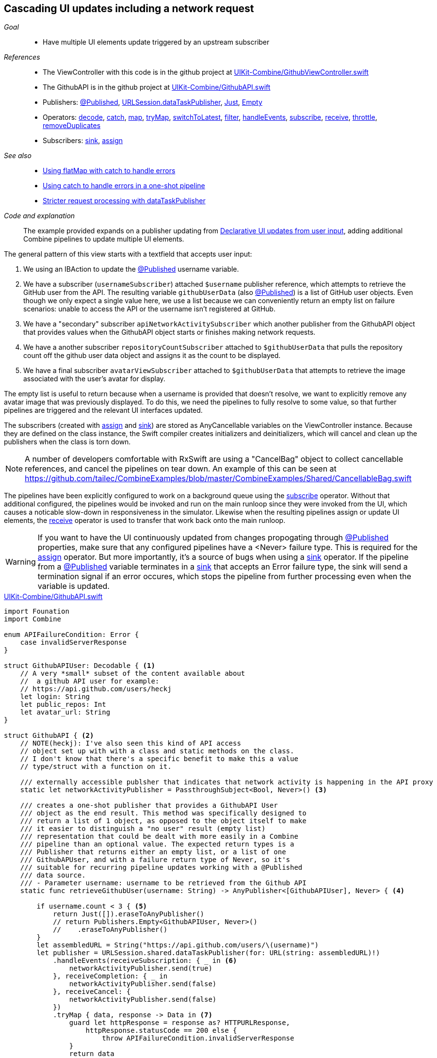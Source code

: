 [#patterns-cascading-update-interface]
== Cascading UI updates including a network request

__Goal__::

* Have multiple UI elements update triggered by an upstream subscriber

__References__::

* The ViewController with this code is in the github project at https://github.com/heckj/swiftui-notes/blob/master/UIKit-Combine/GithubViewController.swift[UIKit-Combine/GithubViewController.swift]
* The GithubAPI is in the github project at https://github.com/heckj/swiftui-notes/blob/master/UIKit-Combine/GithubAPI.swift[UIKit-Combine/GithubAPI.swift]

* Publishers:
<<reference#reference-published,@Published>>,
<<reference#reference-datataskpublisher,URLSession.dataTaskPublisher>>,
<<reference#reference-just,Just>>,
<<reference#reference-empty,Empty>>
* Operators:
<<reference#reference-decode,decode>>,
<<reference#reference-catch,catch>>,
<<reference#reference-map,map>>,
<<reference#reference-trymap,tryMap>>,
<<reference#reference-switchtolatest,switchToLatest>>,
<<reference#reference-filter,filter>>,
<<reference#reference-handleevents,handleEvents>>,
<<reference#reference-subscribe,subscribe>>,
<<reference#reference-receive,receive>>,
<<reference#reference-throttle,throttle>>,
<<reference#reference-removeduplicates,removeDuplicates>>
* Subscribers:
<<reference#reference-sink,sink>>,
<<reference#reference-assign,assign>>

__See also__::

* <<patterns#patterns-continual-error-handling,Using flatMap with catch to handle errors>>
* <<patterns#patterns-oneshot-error-handling,Using catch to handle errors in a one-shot pipeline>>
* <<patterns#patterns-datataskpublisher-trymap,Stricter request processing with dataTaskPublisher>>

__Code and explanation__::

The example provided expands on a publisher updating from <<patterns#patterns-update-interface-userinput,Declarative UI updates from user input>>, adding additional Combine pipelines to update multiple UI elements.

The general pattern of this view starts with a textfield that accepts user input:

1. We using an IBAction to update the <<reference#reference-published,@Published>> username variable.
2. We have a subscriber (`usernameSubscriber`) attached `$username` publisher reference, which attempts to retrieve the GitHub user from the API.
The resulting variable `githubUserData` (also <<reference#reference-published,@Published>>) is a list of GitHub user objects.
Even though we only expect a single value here, we use a list because we can conveniently return an empty list on failure scenarios: unable to access the API or the username isn't registered at GitHub.
3. We have a "secondary" subscriber `apiNetworkActivitySubscriber` which another publisher from the GithubAPI object that provides values when the GithubAPI object starts or finishes making network requests.
4. We have a another subscriber `repositoryCountSubscriber` attached to `$githubUserData` that pulls the repository count off the github user data object and assigns it as the count to be displayed.
5. We have a final subscriber `avatarViewSubscriber` attached to `$githubUserData` that attempts to retrieve the image associated with the user's avatar for display.

The empty list is useful to return because when a username is provided that doesn't resolve, we want to explicitly remove any avatar image that was previously displayed.
To do this, we need the pipelines to fully resolve to some value, so that further pipelines are triggered and the relevant UI interfaces updated.

The subscribers (created with <<reference#reference-assign,assign>> and <<reference#reference-sink,sink>>) are stored as AnyCancellable variables on the ViewController instance.
Because they are defined on the class instance, the Swift compiler creates initializers and deinitializers, which will cancel and clean up the publishers when the class is torn down.

[NOTE]
====
A number of developers comfortable with RxSwift are using a "CancelBag" object to collect cancellable references, and cancel the pipelines on tear down.
An example of this can be seen at https://github.com/tailec/CombineExamples/blob/master/CombineExamples/Shared/CancellableBag.swift
====

The pipelines have been explicitly configured to work on a background queue using the <<reference#reference-subscribe,subscribe>> operator.
Without that additional configured, the pipelines would be invoked and run on the main runloop since they were invoked from the UI, which causes a noticable slow-down in responsiveness in the simulator.
Likewise when the resulting pipelines assign or update UI elements, the <<reference#reference-receive,receive>> operator is used to transfer that work back onto the main runloop.

[WARNING]
====
If you want to have the UI continuously updated from changes propogating through <<reference#reference-published,@Published>> properties, make sure that any configured pipelines have a <Never> failure type.
This is required for the <<reference#reference-assign,assign>> operator.
But more importantly, it's a source of bugs when using a <<reference#reference-sink,sink>> operator.
If the pipeline from a <<reference#reference-published,@Published>> variable terminates in a <<reference#reference-sink,sink>> that accepts an Error failure type, the sink will send a termination signal if an error occures, which stops the pipeline from further processing even when the variable is updated.
====

.https://github.com/heckj/swiftui-notes/blob/master/UIKit-Combine/GithubAPI.swift[UIKit-Combine/GithubAPI.swift]
[source, swift]
----
import Founation
import Combine

enum APIFailureCondition: Error {
    case invalidServerResponse
}

struct GithubAPIUser: Decodable { <1>
    // A very *small* subset of the content available about
    //  a github API user for example:
    // https://api.github.com/users/heckj
    let login: String
    let public_repos: Int
    let avatar_url: String
}

struct GithubAPI { <2>
    // NOTE(heckj): I've also seen this kind of API access
    // object set up with with a class and static methods on the class.
    // I don't know that there's a specific benefit to make this a value
    // type/struct with a function on it.

    /// externally accessible publsher that indicates that network activity is happening in the API proxy
    static let networkActivityPublisher = PassthroughSubject<Bool, Never>() <3>

    /// creates a one-shot publisher that provides a GithubAPI User
    /// object as the end result. This method was specifically designed to
    /// return a list of 1 object, as opposed to the object itself to make
    /// it easier to distinguish a "no user" result (empty list)
    /// representation that could be dealt with more easily in a Combine
    /// pipeline than an optional value. The expected return types is a
    /// Publisher that returns either an empty list, or a list of one
    /// GithubAPUser, and with a failure return type of Never, so it's
    /// suitable for recurring pipeline updates working with a @Published
    /// data source.
    /// - Parameter username: username to be retrieved from the Github API
    static func retrieveGithubUser(username: String) -> AnyPublisher<[GithubAPIUser], Never> { <4>

        if username.count < 3 { <5>
            return Just([]).eraseToAnyPublisher()
            // return Publishers.Empty<GithubAPIUser, Never>()
            //    .eraseToAnyPublisher()
        }
        let assembledURL = String("https://api.github.com/users/\(username)")
        let publisher = URLSession.shared.dataTaskPublisher(for: URL(string: assembledURL)!)
            .handleEvents(receiveSubscription: { _ in <6>
                networkActivityPublisher.send(true)
            }, receiveCompletion: { _ in
                networkActivityPublisher.send(false)
            }, receiveCancel: {
                networkActivityPublisher.send(false)
            })
            .tryMap { data, response -> Data in <7>
                guard let httpResponse = response as? HTTPURLResponse,
                    httpResponse.statusCode == 200 else {
                        throw APIFailureCondition.invalidServerResponse
                }
                return data
            }
            .decode(type: GithubAPIUser.self, decoder: JSONDecoder()) <8>
            .map {
                [$0] <9>
            }
            .catch { err in <10>
                // return Publishers.Empty<GithubAPIUser, Never>()
                // ^^ when I originally wrote this method, I was returning
                // a GithubAPIUser? optional, and then a GithubAPIUser without
                // optional. I ended up converting this to return an empty
                // list as the "error output replacement" so that I could
                // represent that the current value requested didn't *have* a
                // correct github API response. When I was returing a single
                // specific type, using Publishers.Empty was a good way to do a
                // "no data on failure" error capture scenario.
                return Just([])
            }
            .eraseToAnyPublisher() <11>
            return publisher
    }
}
----

<1> The decodable struct created here is a subset of what's returned from the GitHub API.
Any pieces not defined in the struct are simply ignored when processed by the <<reference#reference-decode,decode>> operator.
<2> The code to interact with the GitHub API was broken out into its own object, which I would normally have in a separate file.
The functions on the API struct return publishers, and are then mixed and merged with other pipelines in the ViewController.
<3> This struct also exposes a publisher using <<reference#reference-passthroughsubject,passthroughSubject>> that have set up to trigger Boolean values when it is actively making network requests.
<4> I first created the pipelines to return an optional GithubAPIUser instance, but found that there wasn't a convenient way to propogate "nil" or empty objects on failure conditions.
The code was then recreated to return a list, even though only a single instance was ever expected, to conveniently represent an "empty" object.
This was important for the use case of wanting to erase existing values in following pipelines reacting to the GithubAPIUser object "disappearing" - removing the repository count and avatar images in this case.
<5> The logic here is simply to prevent extraneous network requests, returning an empty result if the username being requested has less than 3 characters.
The commented out code is a bit of legacy from when I wanted to return nothing instead of an empty list.
<6> the <<reference#reference-handleevents,handleEvents>> operator here is how we are triggering updates for the network activity publisher.
We define closures that trigger on subscription and finalization (both completion and cancel) that invoke `send()` on the <<reference#reference-passthroughsubject,passthroughSubject>>.
This is an example of how we can provide metadata about a pipeline's operation as a separate publisher.
<7> <<reference#reference-trymap,tryMap>> adds additional checking on the API response from github to convert correct responses from the API that aren't valid User instances into a pipeline failure condition.
<8> <<reference#reference-decode,decode>> takes the Data from the response and decodes it into a single instance of `GithubAPIUser`
<9> <<reference#reference-map,map>> is used to take the single instance and convert it into a list of 1 item, changing the type to a list of `GithubAPIUser`: `[GithubAPIUser]`.
<10> <<reference#reference-catch,catch>> operator captures the error conditions within this pipeline, and returns an empty list on failure while also converting the failure type to `Never`.
<11> <<reference#reference-erasetoanypublisher,eraseToAnyPublisher>> collapses the complex types of all the chained operators and exposes the whole pipeline as an instance of `AnyPublisher`.

.https://github.com/heckj/swiftui-notes/blob/master/UIKit-Combine/GithubViewController.swift[UIKit-Combine/GithubViewController.swift]
[source, swift]
----

import UIKit
import Combine

class ViewController: UIViewController {

    @IBOutlet weak var github_id_entry: UITextField!
    @IBOutlet weak var activityIndicator: UIActivityIndicatorView!
    @IBOutlet weak var repositoryCountLabel: UILabel!
    @IBOutlet weak var githubAvatarImageView: UIImageView!

    var repositoryCountSubscriber: AnyCancellable?
    var avatarViewSubscriber: AnyCancellable?
    var usernameSubscriber: AnyCancellable?
    var headingSubscriber: AnyCancellable?
    var apiNetworkActivitySubscriber: AnyCancellable?

    // username from the github_id_entry field, updated via IBAction
    @Published var username: String = ""

    // github user retrieved from the API publisher. As it's updated, it
    // is "wired" to update UI elements
    @Published private var githubUserData: [GithubAPIUser] = []

    // publisher reference for this is $username, of type <String, Never>
    var myBackgroundQueue: DispatchQueue = DispatchQueue(label: "viewControllerBackgroundQueue")
    let coreLocationProxy = LocationHeadingProxy()

    // MARK - Actions

    @IBAction func githubIdChanged(_ sender: UITextField) {
        username = sender.text ?? ""
        print("Set username to ", username)
    }

    // MARK - lifecycle methods

    override func viewDidLoad() {
        super.viewDidLoad()
        // Do any additional setup after loading the view.

        let apiActivitySub = GithubAPI.networkActivityPublisher <1>
        .receive(on: RunLoop.main)
            .sink { doingSomethingNow in
                if (doingSomethingNow) {
                    self.activityIndicator.startAnimating()
                } else {
                    self.activityIndicator.stopAnimating()
                }
        }
        apiNetworkActivitySubscriber = AnyCancellable(apiActivitySub)

        usernameSubscriber = $username <2>
            .throttle(for: 0.5, scheduler: myBackgroundQueue, latest: true)
            // ^^ scheduler myBackGroundQueue publishes resulting elements
            // into that queue, resulting on this processing moving off the
            // main runloop.
            .removeDuplicates()
            .print("username pipeline: ") // debugging output for pipeline
            .map { username -> AnyPublisher<[GithubAPIUser], Never> in
                return GithubAPI.retrieveGithubUser(username: username)
            }
            // ^^ type returned in the pipeline is a Publisher, so we use
            // switchToLatest to flatten the values out of that
            // pipeline to return down the chain, rather than returning a
            // publisher down the pipeline.
            .switchToLatest()
            // using a sink to get the results from the API search lets us
            // get not only the user, but also any errors attempting to get it.
            .receive(on: RunLoop.main)
            .assign(to: \.githubUserData, on: self)

        // using .assign() on the other hand (which returns an
        // AnyCancellable) *DOES* require a Failure type of <Never>
        repositoryCountSubscriber = $githubUserData <3>
            .print("github user data: ")
            .map { userData -> String in
                if let firstUser = userData.first {
                    return String(firstUser.public_repos)
                }
                return "unknown"
            }
            .receive(on: RunLoop.main)
            .assign(to: \.text, on: repositoryCountLabel)

        let avatarViewSub = $githubUserData <4>
            // When I first wrote this publisher pipeline, the type I was
            // aiming for was <GithubAPIUser?, Never>, where the value was an
            // optional. The commented out .filter below was to prevent a `nil` // GithubAPIUser object from propogating further and attempting to
            // invoke the dataTaskPublisher which retrieves the avatar image.
            //
            // When I updated the type to be non-optional (<GithubAPIUser?,
            // Never>) the filter expression was no longer needed, but possibly
            // interesting.
            // .filter({ possibleUser -> Bool in
            //     possibleUser != nil
            // })
            // .print("avatar image for user") // debugging output
            .map { userData -> AnyPublisher<UIImage, Never> in
                guard let firstUser = userData.first else {
                    // my placeholder data being returned below is an empty
                    // UIImage() instance, which simply clears the display.
                    // Your use case may be better served with an explicit
                    // placeholder image in the event of this error condition.
                    return Just(UIImage()).eraseToAnyPublisher()
                }
                return URLSession.shared.dataTaskPublisher(for: URL(string: firstUser.avatar_url)!)
                    // ^^ this hands back (Data, response) objects
                    .handleEvents(receiveSubscription: { _ in
                        DispatchQueue.main.async {
                            self.activityIndicator.startAnimating()
                        }
                    }, receiveCompletion: { _ in
                        DispatchQueue.main.async {
                            self.activityIndicator.stopAnimating()
                        }
                    }, receiveCancel: {
                        DispatchQueue.main.async {
                            self.activityIndicator.stopAnimating()
                        }
                    })
                    .map { $0.data }
                    // ^^ pare down to just the Data object
                    .map { UIImage(data: $0)!}
                    // ^^ convert Data into a UIImage with its initializer
                    .subscribe(on: self.myBackgroundQueue)
                    // ^^ do this work on a background Queue so we don't screw
                    // with the UI responsiveness
                    .catch { err in
                        return Just(UIImage())
                    }
                    // ^^ deal the failure scenario and return my "replacement"
                    // image for when an avatar image either isn't available or
                    // fails somewhere in the pipeline here.
                    .eraseToAnyPublisher()
                    // ^^ match the return type here to the return type defined
                    // in the .map() wrapping this because otherwise the return
                    // type would be terribly complex nested set of generics.
            }
            .switchToLatest()
            // ^^ Take the returned publisher that's been passed down the chain
            // and "subscribe it out" to the value within in, and then pass
            // that further down.
            .subscribe(on: myBackgroundQueue)
            // ^^ do the above processing as well on a background Queue rather
            // than potentially impacting the UI responsiveness
            .receive(on: RunLoop.main)
            // ^^ and then switch to receive and process the data on the main
            // queue since we're messin with the UI
            .map { image -> UIImage? in
                image
            }
            // ^^ this converts from the type UIImage to the type UIImage?
            // which is key to making it work correctly with the .assign()
            // operator, which must map the type *exactly*
            .assign(to: \.image, on: self.githubAvatarImageView)

        // convert the .sink to an `AnyCancellable` object that we have
        // referenced from the implied initializers
        avatarViewSubscriber = AnyCancellable(avatarViewSub)

        // KVO publisher of UIKit interface element
        let _ = repositoryCountLabel.publisher(for: \.text) <5>
            .sink { someValue in
                print("repositoryCountLabel Updated to \(String(describing: someValue))")
        }
    }

}
----
<1> We add a subscriber to our previous controller from that connects notifications of activity from the GithubAPI object to our activity indicator.
<2> Where the username is updated from the IBAction (from our earlier example <<patterns#patterns-update-interface-userinput,Declarative UI updates from user input>>) we have the subscriber make the network request and put the results in a new variable (also <<reference#reference-published,@Published>>) on our ViewController.
<3> The first of two subscribers on the publisher `$githubUserData`, this pipeline extracts the count of repositories and updates the UI label instance.
There is a bit of logic in the middle of the pipeline to return the string "unknown" when the list is empty.
<4> The second subscriber to the publisher `$githubUserData`, this triggers a follow on network request to request the image data for the github avatar.
This is a more complex pipeline, extracting the data from the githubUser, assembling a URL, and then requesting it.
As this code is in the ViewController, we can also use <<reference#reference-handleevents,handleEvents>> operator to trigger updates to the activityIndicator in our view.
We use <<reference#reference-subscribe,subscribe>> to make the requests on a background queue, and later <<reference#reference-receive,receive>> the results back onto the main thread to update the UI elements.
The <<reference#reference-catch,catch>> and failure handling returns an empty `UIImage` instance in the event of failure.
<5> A final subscriber that doesn't do anything is attached to the UILabel itself.
Any Key-Value Observable object from Foundation can also produce a publisher.
In this example, we attach a publisher that triggers a print statement that the UI element was updated.

[NOTE]
====
While we could simply attach pipelines to UI elements as we're updating them, it more closely couples interactions to the actual UI elements themselves.
While easy and direct, it is often a good idea to make explicit state and updates to seperate out actions and data for debugging and understandability.
In the example above, we use two <<reference#reference-published,@Published>> properties to hold the state associated with the current view.
One of which is updated by an IBAction, and the second updated declaratively using a Combine publisher pipeline.
All other UI elements are updated publishers hanging from those properties getting updated.
====

// force a page break - in HTML rendering is just a <HR>
<<<
'''

